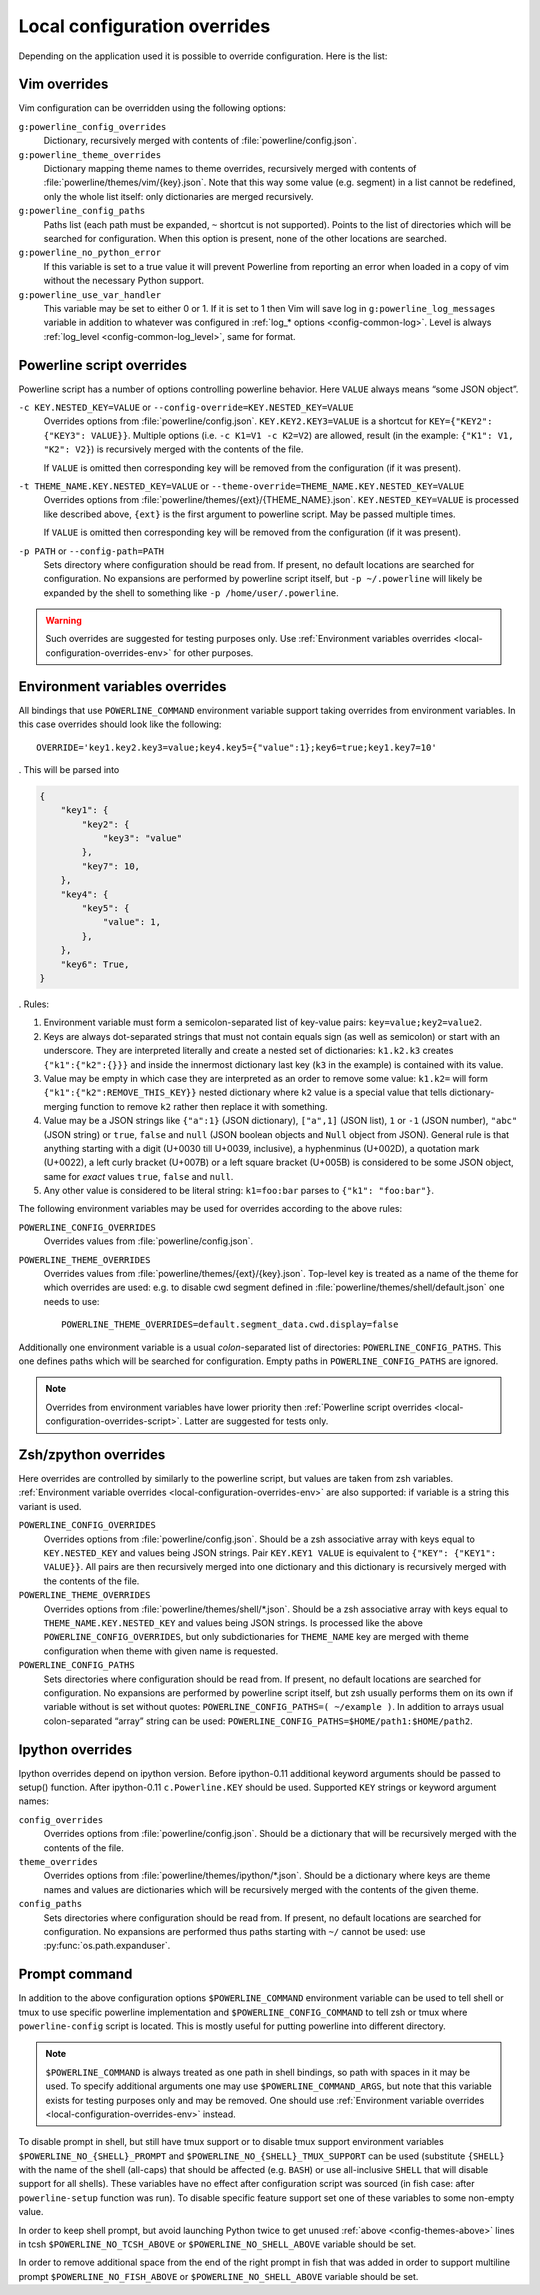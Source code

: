 .. _local-configuration-overrides:

*****************************
Local configuration overrides
*****************************

Depending on the application used it is possible to override configuration. Here 
is the list:

Vim overrides
=============

Vim configuration can be overridden using the following options:

``g:powerline_config_overrides``
    Dictionary, recursively merged with contents of 
    :file:`powerline/config.json`.

``g:powerline_theme_overrides``
    Dictionary mapping theme names to theme overrides, recursively merged with 
    contents of :file:`powerline/themes/vim/{key}.json`. Note that this way some 
    value (e.g. segment) in a list cannot be redefined, only the whole list 
    itself: only dictionaries are merged recursively.

``g:powerline_config_paths``
    Paths list (each path must be expanded, ``~`` shortcut is not supported). 
    Points to the list of directories which will be searched for configuration. 
    When this option is present, none of the other locations are searched.

``g:powerline_no_python_error``
    If this variable is set to a true value it will prevent Powerline from reporting 
    an error when loaded in a copy of vim without the necessary Python support.

``g:powerline_use_var_handler``
    This variable may be set to either 0 or 1. If it is set to 1 then Vim will 
    save log in ``g:powerline_log_messages`` variable in addition to whatever 
    was configured in :ref:`log_* options <config-common-log>`. Level is always 
    :ref:`log_level <config-common-log_level>`, same for format.

.. _local-configuration-overrides-script:

Powerline script overrides
==========================

Powerline script has a number of options controlling powerline behavior. Here 
``VALUE`` always means “some JSON object”.

``-c KEY.NESTED_KEY=VALUE`` or ``--config-override=KEY.NESTED_KEY=VALUE``
    Overrides options from :file:`powerline/config.json`. 
    ``KEY.KEY2.KEY3=VALUE`` is a shortcut for ``KEY={"KEY2": {"KEY3": VALUE}}``. 
    Multiple options (i.e. ``-c K1=V1 -c K2=V2``) are allowed, result (in the 
    example: ``{"K1": V1, "K2": V2}``) is recursively merged with the contents 
    of the file.

    If ``VALUE`` is omitted then corresponding key will be removed from the 
    configuration (if it was present).

``-t THEME_NAME.KEY.NESTED_KEY=VALUE`` or ``--theme-override=THEME_NAME.KEY.NESTED_KEY=VALUE``
    Overrides options from :file:`powerline/themes/{ext}/{THEME_NAME}.json`. 
    ``KEY.NESTED_KEY=VALUE`` is processed like described above, ``{ext}`` is the 
    first argument to powerline script. May be passed multiple times.

    If ``VALUE`` is omitted then corresponding key will be removed from the 
    configuration (if it was present).

``-p PATH`` or ``--config-path=PATH``
    Sets directory where configuration should be read from. If present, no 
    default locations are searched for configuration. No expansions are 
    performed by powerline script itself, but ``-p ~/.powerline`` will likely be 
    expanded by the shell to something like ``-p /home/user/.powerline``.

.. warning::
    Such overrides are suggested for testing purposes only. Use 
    :ref:`Environment variables overrides <local-configuration-overrides-env>` 
    for other purposes.

.. _local-configuration-overrides-env:

Environment variables overrides
===============================

All bindings that use ``POWERLINE_COMMAND`` environment variable support taking 
overrides from environment variables. In this case overrides should look like 
the following::

    OVERRIDE='key1.key2.key3=value;key4.key5={"value":1};key6=true;key1.key7=10'

. This will be parsed into

.. code-block:: Python

    {
        "key1": {
            "key2": {
                "key3": "value"
            },
            "key7": 10,
        },
        "key4": {
            "key5": {
                "value": 1,
            },
        },
        "key6": True,
    }

. Rules:

#. Environment variable must form a semicolon-separated list of key-value pairs: 
   ``key=value;key2=value2``.
#. Keys are always dot-separated strings that must not contain equals sign (as 
   well as semicolon) or start with an underscore. They are interpreted 
   literally and create a nested set of dictionaries: ``k1.k2.k3`` creates 
   ``{"k1":{"k2":{}}}`` and inside the innermost dictionary last key (``k3`` in 
   the example) is contained with its value.
#. Value may be empty in which case they are interpreted as an order to remove 
   some value: ``k1.k2=`` will form ``{"k1":{"k2":REMOVE_THIS_KEY}}`` nested 
   dictionary where ``k2`` value is a special value that tells 
   dictionary-merging function to remove ``k2`` rather then replace it with 
   something.
#. Value may be a JSON strings like ``{"a":1}`` (JSON dictionary), ``["a",1]`` 
   (JSON list), ``1`` or ``-1`` (JSON number), ``"abc"`` (JSON string) or 
   ``true``, ``false`` and ``null`` (JSON boolean objects and ``Null`` object 
   from JSON). General rule is that anything starting with a digit (U+0030 till 
   U+0039, inclusive), a hyphenminus (U+002D), a quotation mark (U+0022), a left 
   curly bracket (U+007B) or a left square bracket (U+005B) is considered to be 
   some JSON object, same for *exact* values ``true``, ``false`` and ``null``.
#. Any other value is considered to be literal string: ``k1=foo:bar`` parses to 
   ``{"k1": "foo:bar"}``.

The following environment variables may be used for overrides according to the 
above rules:

``POWERLINE_CONFIG_OVERRIDES``
    Overrides values from :file:`powerline/config.json`.

``POWERLINE_THEME_OVERRIDES``
    Overrides values from :file:`powerline/themes/{ext}/{key}.json`. Top-level 
    key is treated as a name of the theme for which overrides are used: e.g. to 
    disable cwd segment defined in :file:`powerline/themes/shell/default.json` 
    one needs to use::

        POWERLINE_THEME_OVERRIDES=default.segment_data.cwd.display=false

Additionally one environment variable is a usual *colon*-separated list of 
directories: ``POWERLINE_CONFIG_PATHS``. This one defines paths which will be 
searched for configuration. Empty paths in ``POWERLINE_CONFIG_PATHS`` are 
ignored.

.. note::
    Overrides from environment variables have lower priority then 
    :ref:`Powerline script overrides <local-configuration-overrides-script>`. 
    Latter are suggested for tests only.

Zsh/zpython overrides
=====================

Here overrides are controlled by similarly to the powerline script, but values 
are taken from zsh variables. :ref:`Environment variable overrides 
<local-configuration-overrides-env>` are also supported: if variable is a string 
this variant is used.

``POWERLINE_CONFIG_OVERRIDES``
    Overrides options from :file:`powerline/config.json`. Should be a zsh 
    associative array with keys equal to ``KEY.NESTED_KEY`` and values being 
    JSON strings. Pair ``KEY.KEY1 VALUE`` is equivalent to ``{"KEY": {"KEY1": 
    VALUE}}``. All pairs are then recursively merged into one dictionary and 
    this dictionary is recursively merged with the contents of the file.

``POWERLINE_THEME_OVERRIDES``
    Overrides options from :file:`powerline/themes/shell/*.json`. Should be 
    a zsh associative array with keys equal to ``THEME_NAME.KEY.NESTED_KEY`` and 
    values being JSON strings. Is processed like the above 
    ``POWERLINE_CONFIG_OVERRIDES``, but only subdictionaries for ``THEME_NAME`` 
    key are merged with theme configuration when theme with given name is 
    requested.

``POWERLINE_CONFIG_PATHS``
    Sets directories where configuration should be read from. If present, no 
    default locations are searched for configuration. No expansions are 
    performed by powerline script itself, but zsh usually performs them on its 
    own if variable without is set without quotes: ``POWERLINE_CONFIG_PATHS=( 
    ~/example )``. In addition to arrays usual colon-separated “array” string 
    can be used: ``POWERLINE_CONFIG_PATHS=$HOME/path1:$HOME/path2``.

Ipython overrides
=================

Ipython overrides depend on ipython version. Before ipython-0.11 additional 
keyword arguments should be passed to setup() function. After ipython-0.11 
``c.Powerline.KEY`` should be used. Supported ``KEY`` strings or keyword 
argument names:

``config_overrides``
    Overrides options from :file:`powerline/config.json`. Should be a dictionary 
    that will be recursively merged with the contents of the file.

``theme_overrides``
    Overrides options from :file:`powerline/themes/ipython/*.json`. Should be 
    a dictionary where keys are theme names and values are dictionaries which 
    will be recursively merged with the contents of the given theme.

``config_paths``
    Sets directories where configuration should be read from. If present, no 
    default locations are searched for configuration. No expansions are 
    performed thus paths starting with ``~/`` cannot be used: use 
    :py:func:`os.path.expanduser`.

Prompt command
==============

In addition to the above configuration options ``$POWERLINE_COMMAND`` 
environment variable can be used to tell shell or tmux to use specific powerline 
implementation and ``$POWERLINE_CONFIG_COMMAND`` to tell zsh or tmux where 
``powerline-config`` script is located. This is mostly useful for putting 
powerline into different directory.

.. note::

    ``$POWERLINE_COMMAND`` is always treated as one path in shell bindings, so 
    path with spaces in it may be used. To specify additional arguments one may 
    use ``$POWERLINE_COMMAND_ARGS``, but note that this variable exists for 
    testing purposes only and may be removed. One should use :ref:`Environment 
    variable overrides <local-configuration-overrides-env>` instead.

To disable prompt in shell, but still have tmux support or to disable tmux 
support environment variables ``$POWERLINE_NO_{SHELL}_PROMPT`` and 
``$POWERLINE_NO_{SHELL}_TMUX_SUPPORT`` can be used (substitute ``{SHELL}`` with 
the name of the shell (all-caps) that should be affected (e.g. ``BASH``) or use 
all-inclusive ``SHELL`` that will disable support for all shells). These 
variables have no effect after configuration script was sourced (in fish case: 
after ``powerline-setup`` function was run). To disable specific feature support 
set one of these variables to some non-empty value.

In order to keep shell prompt, but avoid launching Python twice to get unused 
:ref:`above <config-themes-above>` lines in tcsh ``$POWERLINE_NO_TCSH_ABOVE`` or 
``$POWERLINE_NO_SHELL_ABOVE`` variable should be set.

In order to remove additional space from the end of the right prompt in fish 
that was added in order to support multiline prompt ``$POWERLINE_NO_FISH_ABOVE`` 
or ``$POWERLINE_NO_SHELL_ABOVE`` variable should be set.
